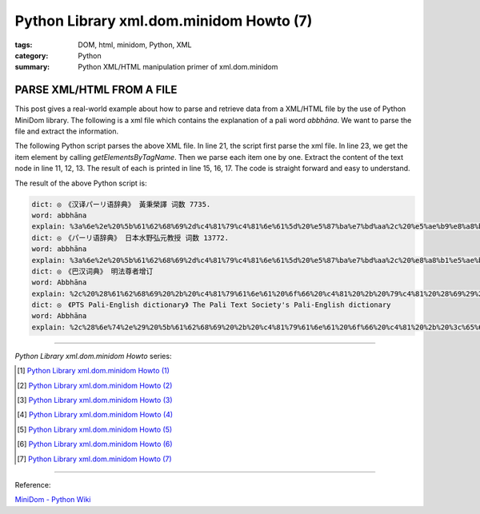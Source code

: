 Python Library xml.dom.minidom Howto (7)
########################################

:tags: DOM, html, minidom, Python, XML
:category: Python
:summary: Python XML/HTML manipulation primer of xml.dom.minidom


PARSE XML/HTML FROM A FILE
==========================

This post gives a real-world example about how to parse and retrieve data from
a XML/HTML file by the use of Python MiniDom library. The following is a xml
file which contains the explanation of a pali word *abbhāna*.
We want to parse the file and extract the information.

.. show_github_file:: siongui userpages content/articles/2012/05/27/example.xml

The following Python script parses the above XML file. In line 21, the script
first parse the xml file. In line 23, we get the item element by calling
*getElementsByTagName*. Then we parse each item one by one. Extract the content
of the text node in line 11, 12, 13. The result of each is printed in line 15,
16, 17. The code is straight forward and easy to understand.

.. show_github_file:: siongui userpages content/articles/2012/05/27/minidom-howto-7.py

The result of the above Python script is:

.. code-block:: bash

  dict: ◎　《汉译パーリ语辞典》 黃秉榮譯 词数 7735.
  word: abbhāna
  explain: %3a%6e%2e%20%5b%61%62%68%69%2d%c4%81%79%c4%81%6e%61%5d%20%e5%87%ba%e7%bd%aa%2c%20%e5%ae%b9%e8%a8%b1%2c%20%e5%be%a9%e6%ad%b8%28%e6%81%a2%e5%be%a9%e5%8e%9f%e7%8b%80%29%2e
  dict: ◎　《パーリ语辞典》 日本水野弘元教授 词数 13772.
  word: abbhāna
  explain: %3a%6e%2e%20%5b%61%62%68%69%2d%c4%81%79%c4%81%6e%61%5d%20%e5%87%ba%e7%bd%aa%2c%20%e8%a8%b1%e5%ae%b9%2c%20%e5%be%a9%e5%b8%b0%2e
  dict: ◎　《巴汉词典》 明法尊者增订
  word: Abbhāna
  explain: %2c%20%28%61%62%68%69%20%2b%20%c4%81%79%61%6e%61%20%6f%66%20%c4%81%20%2b%20%79%c4%81%20%28%69%29%29%2c%e3%80%90%e4%b8%ad%e3%80%91%e5%a4%8d%e5%bd%92%28%e6%af%94%e4%b8%98%e8%ba%ab%e4%bb%bd%29%28%63%6f%6d%69%6e%67%20%62%61%63%6b%2c%20%72%65%68%61%62%69%6c%69%74%61%74%69%6f%6e%20%6f%66%20%61%20%62%68%69%6b%6b%68%75%20%77%68%6f%20%68%61%73%20%75%6e%64%65%72%67%6f%6e%65%20%61%20%70%65%6e%61%6e%63%65%20%66%6f%72%20%61%6e%20%65%78%70%69%61%62%6c%65%20%6f%66%66%65%6e%63%65%29%e3%80%82
  dict: ◎　《PTS Pali-English dictionary》 The Pali Text Society's Pali-English dictionary
  word: Abbhāna
  explain: %2c%28%6e%74%2e%29%20%5b%61%62%68%69%20%2b%20%c4%81%79%61%6e%61%20%6f%66%20%c4%81%20%2b%20%3c%65%6d%3e%79%c4%81%3c%2f%65%6d%3e%3c%69%3e%20%28%3c%2f%69%3e%3c%65%6d%3e%69%3c%2f%65%6d%3e%3c%69%3e%29%3c%2f%69%3e%5d%20%63%6f%6d%69%6e%67%20%62%61%63%6b%2c%20%72%65%68%61%62%69%6c%69%74%61%74%69%6f%6e%20%6f%66%20%61%20%62%68%69%6b%6b%68%75%20%77%68%6f%20%68%61%73%20%75%6e%64%65%72%67%6f%6e%65%20%61%20%70%65%6e%61%6e%63%65%20%66%6f%72%20%61%6e%20%65%78%70%69%61%62%6c%65%20%6f%66%66%65%6e%63%65%20%56%69%6e%2e%49%2c%34%39%20%28%c2%b0%c3%a2%72%61%68%61%29%2c%20%35%33%20%28%69%64%2e%29%2c%20%31%34%33%2c%20%33%32%37%3b%20%49%49%2c%33%33%2c%20%34%30%2c%20%31%36%32%3b%20%41%2e%49%2c%39%39%2e%20%2d%2d%20%43%70%2e%20%3c%69%3e%61%62%62%68%65%74%69%3c%2f%69%3e%2e%20%28%50%61%67%65%20%36%30%29


----

*Python Library xml.dom.minidom Howto* series:

.. [1] `Python Library xml.dom.minidom Howto (1) <{filename}../24/python-xml-dom-minidom-howto-1%en.rst>`_

.. [2] `Python Library xml.dom.minidom Howto (2) <{filename}../24/python-xml-dom-minidom-howto-2%en.rst>`_

.. [3] `Python Library xml.dom.minidom Howto (3) <{filename}../24/python-xml-dom-minidom-howto-3%en.rst>`_

.. [4] `Python Library xml.dom.minidom Howto (4) <{filename}../24/python-xml-dom-minidom-howto-4%en.rst>`_

.. [5] `Python Library xml.dom.minidom Howto (5) <{filename}../24/python-xml-dom-minidom-howto-5%en.rst>`_

.. [6] `Python Library xml.dom.minidom Howto (6) <{filename}../24/python-xml-dom-minidom-howto-6%en.rst>`_

.. [7] `Python Library xml.dom.minidom Howto (7) <{filename}python-xml-dom-minidom-howto-7%en.rst>`_

----

Reference:

`MiniDom - Python Wiki <https://wiki.python.org/moin/MiniDom>`_
